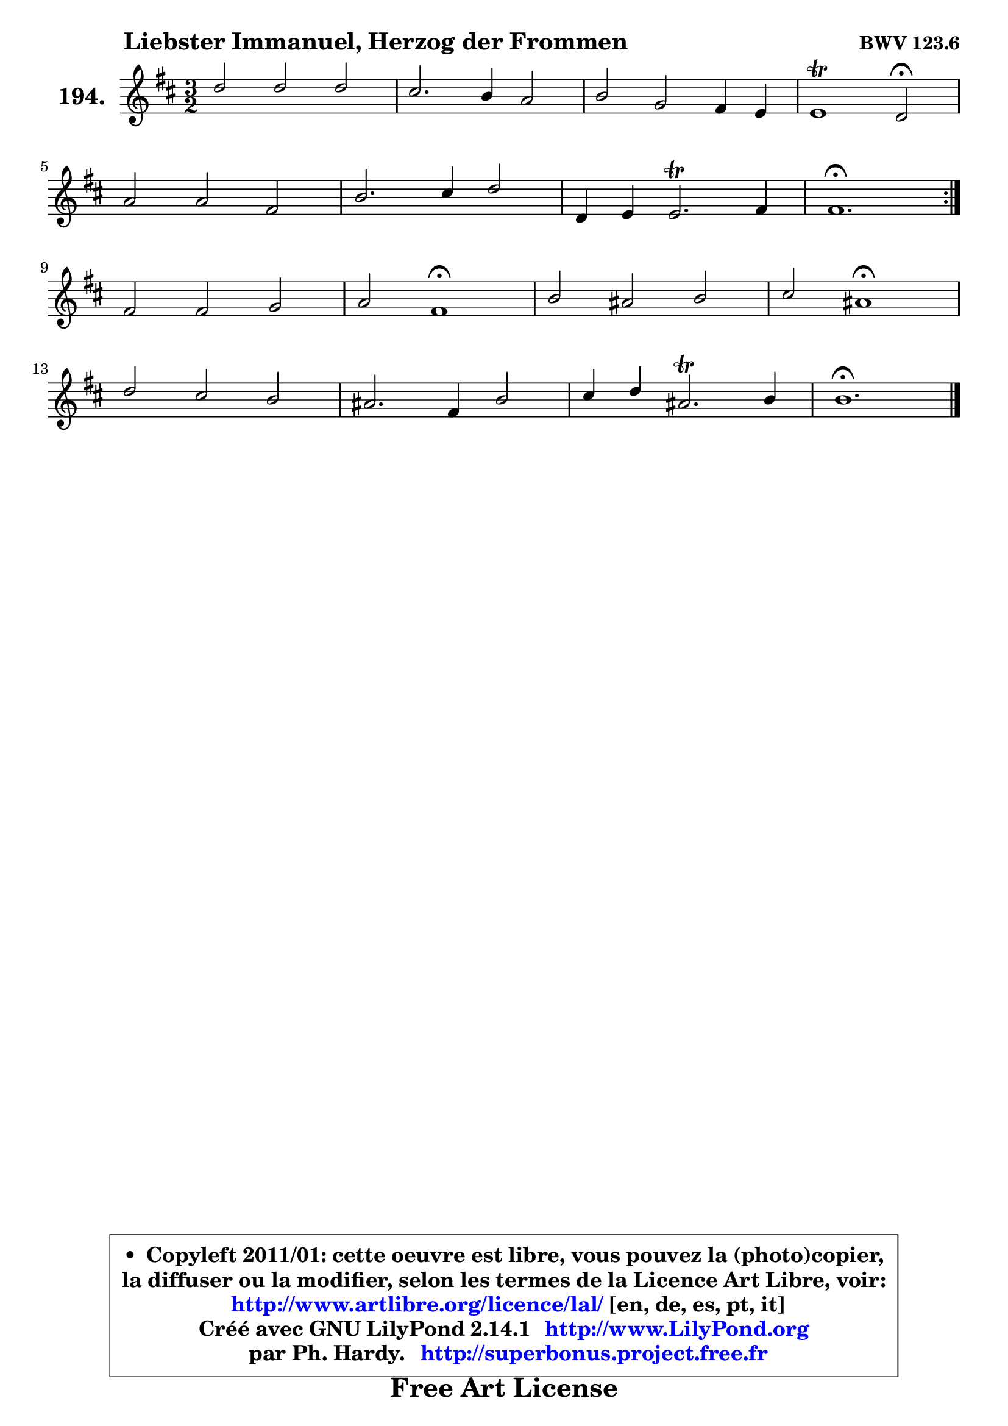 
\version "2.14.1"

    \paper {
%	system-system-spacing #'padding = #0.1
%	score-system-spacing #'padding = #0.1
%	ragged-bottom = ##f
%	ragged-last-bottom = ##f
	}

    \header {
      opus = \markup { \bold "BWV 123.6" }
      piece = \markup { \hspace #9 \fontsize #2 \bold "Liebster Immanuel, Herzog der Frommen" }
      maintainer = "Ph. Hardy"
      maintainerEmail = "superbonus.project@free.fr"
      lastupdated = "2011/Jul/20"
      tagline = \markup { \fontsize #3 \bold "Free Art License" }
      copyright = \markup { \fontsize #3  \bold   \override #'(box-padding .  1.0) \override #'(baseline-skip . 2.9) \box \column { \center-align { \fontsize #-2 \line { • \hspace #0.5 Copyleft 2011/01: cette oeuvre est libre, vous pouvez la (photo)copier, } \line { \fontsize #-2 \line {la diffuser ou la modifier, selon les termes de la Licence Art Libre, voir: } } \line { \fontsize #-2 \with-url #"http://www.artlibre.org/licence/lal/" \line { \fontsize #1 \hspace #1.0 \with-color #blue http://www.artlibre.org/licence/lal/ [en, de, es, pt, it] } } \line { \fontsize #-2 \line { Créé avec GNU LilyPond 2.14.1 \with-url #"http://www.LilyPond.org" \line { \with-color #blue \fontsize #1 \hspace #1.0 \with-color #blue http://www.LilyPond.org } } } \line { \hspace #1.0 \fontsize #-2 \line {par Ph. Hardy. } \line { \fontsize #-2 \with-url #"http://superbonus.project.free.fr" \line { \fontsize #1 \hspace #1.0 \with-color #blue http://superbonus.project.free.fr } } } } } }

	  }

  guidemidi = {
	\repeat volta 2 {
        r2 r2 r2 |
        r2 r2 r2 |
        r2 r2 r2 |
        r1 \tempo 4 = 34 r2 \tempo 4 = 140 |
        r2 r2 r2 |
        r2 r2 r2 |
        r2 r2 r2 |
        \tempo 4 = 70 r1. | } %fin du repeat
        r2 r2 r2 |
        r2 \tempo 4 = 60 r1 \tempo 4 = 140 |
        r2 r2 r2 |
        r2 \tempo 4 = 60 r1 \tempo 4 = 140 |
        r2 r2 r2 |
        r2 r2 r2 |
        r2 r2 r2 |
        \tempo 4 = 70 r1. |
	}

  upper = {
	\time 3/2
	\key b \minor
	\clef treble
	\voiceOne
	<< { 
	% SOPRANO
	\set Voice.midiInstrument = "acoustic grand"
	\relative c'' {
	\repeat volta 2 {
        d2 d d |
        cis2. b4 a2 |
        b2 g fis4 e |
        e1\trill d2\fermata |
\break
        a'2 a fis |
        b2. cis4 d2 |
        d,4 e4 e2.\trill fis4 |
        fis1.\fermata | } %fin du repeat
\break
        fis2 fis g |
        a2 fis1\fermata |
        b2 ais b |
        cis2 ais1\fermata |
\break
        d2 cis b |
        ais2. fis4 b2 |
        cis4 d ais2.\trill b4 |
        b1.\fermata |
        \bar "|."
	} % fin de relative
	}

%	\context Voice="1" { \voiceTwo 
%	% ALTO
%	\set Voice.midiInstrument = "acoustic grand"
%	\relative c' {
%	\repeat volta 2 {
%        fis2 fis eis4 fis |
%        gis2 eis fis |
%        g!2 e d |
%        d2 cis a |
%        d2 e d |
%        d2 g fis |
%        fis2 e4 d4 cis4 b4 |
%        cis1. | } %fin du repeat
%        d2 d d |
%        e2 d1 |
%        fis2 e fis |
%        fis2 fis1 |
%        fis2 g e |
%        fis2. fis4 fis2 |
%        g2 fis fis |
%        fis1. |
%        \bar "|."
%	} % fin de relative
%	\oneVoice
%	} >>
 >>
	}

    lower = {
	\time 3/2
	\key b \minor
	\clef bass
        \mergeDifferentlyDottedOn
	\voiceOne
	<< { 
	% TENOR
	\set Voice.midiInstrument = "acoustic grand"
	\relative c' {
	\repeat volta 2 {
        b2 b b4 a |
        gis2 cis cis |
        d2 e4 a, a2 |
        a2. g4 fis2 |
        a2 a a |
        g4 a b2 b |
        b2 b e |
        ais,1. | } %fin du repeat
        b2 b b |
        a2 a1 |
        b2 cis d |
        ais2 cis1 |
        b2 ais b |
        cis2. cis4 b2 |
        e4 d cis2 cis |
        dis1. |
        \bar "|."
	} % fin de relative
	}
	\context Voice="1" { \voiceTwo 
	% BASS
	\set Voice.midiInstrument = "acoustic grand"
	\relative c {
	\repeat volta 2 {
        b2 b'4 a gis fis |
        eis2 cis fis |
        b,2 cis d |
        a'2 a, d\fermata |
        fis2 cis d |
        g2 e b |
        g2 g g' |
        fis1.\fermata | } %fin du repeat
        b,2 d e |
        cis2 d1\fermata |
        d2 cis b |
        fis'2 fis1\fermata |
        b2 e, g |
        fis2 e d |
        e2 fis fis, |
        b1.\fermata |
        \bar "|."
	} % fin de relative
	\oneVoice
	} >>
	}


    \score { 

	\new PianoStaff <<
	\set PianoStaff.instrumentName = \markup { \bold \huge "194." }
	\new Staff = "upper" \upper
%	\new Staff = "lower" \lower
	>>

    \layout {
%	ragged-last = ##f
	   }

         } % fin de score

  \score {
\unfoldRepeats { << \guidemidi \upper >> }
    \midi {
    \context {
     \Staff
      \remove "Staff_performer"
               }

     \context {
      \Voice
       \consists "Staff_performer"
                }

     \context { 
      \Score
      tempoWholesPerMinute = #(ly:make-moment 140 4)
		}
	    }
	}


